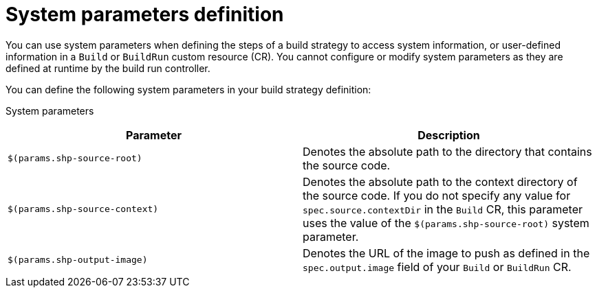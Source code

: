 // This module is included in the following assembly:
//
// * configuring/configuring-build-strategies.adoc

:_mod-docs-content-type: REFERENCE
[id="ob-defining-system-parameters_{context}"]
= System parameters definition

[role="_abstract"]
You can use system parameters when defining the steps of a build strategy to access system information, or user-defined information in a `Build` or `BuildRun` custom resource (CR). You cannot configure or modify system parameters as they are defined at runtime by the build run controller.

You can define the following system parameters in your build strategy definition:

System parameters::
[options="header"]
|===

| Parameter | Description

| `$(params.shp-source-root)`  | Denotes the absolute path to the directory that contains the source code.

| `$(params.shp-source-context)`  | Denotes the absolute path to the context directory of the source code. If you do not specify any value for `spec.source.contextDir` in the `Build` CR, this parameter uses the value of the `$(params.shp-source-root)` system parameter.

| `$(params.shp-output-image)`  | Denotes the URL of the image to push as defined in the `spec.output.image` field of your `Build` or `BuildRun` CR.

|===

